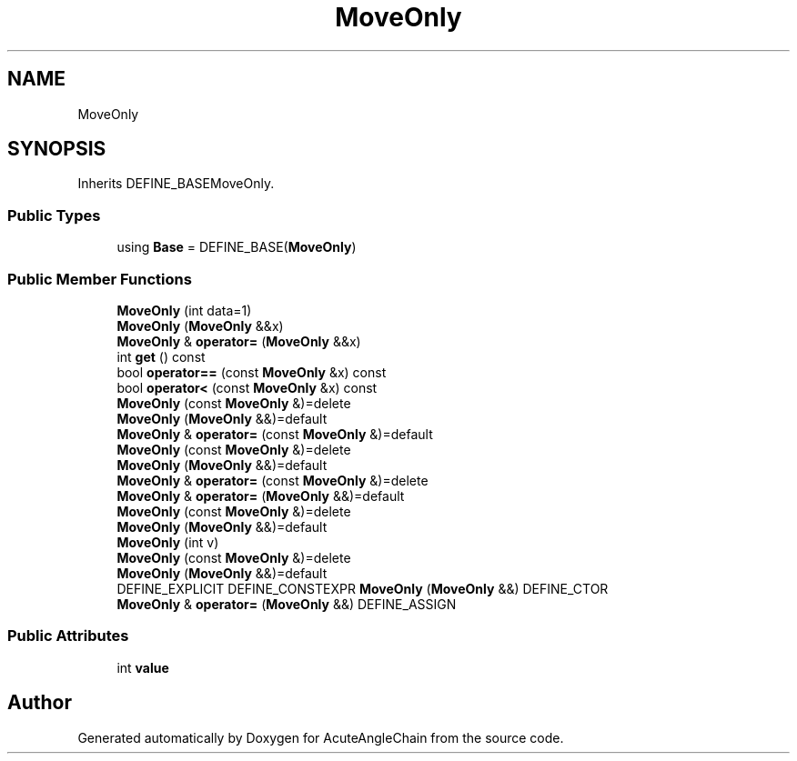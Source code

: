 .TH "MoveOnly" 3 "Sun Jun 3 2018" "AcuteAngleChain" \" -*- nroff -*-
.ad l
.nh
.SH NAME
MoveOnly
.SH SYNOPSIS
.br
.PP
.PP
Inherits DEFINE_BASEMoveOnly\&.
.SS "Public Types"

.in +1c
.ti -1c
.RI "using \fBBase\fP = DEFINE_BASE(\fBMoveOnly\fP)"
.br
.in -1c
.SS "Public Member Functions"

.in +1c
.ti -1c
.RI "\fBMoveOnly\fP (int data=1)"
.br
.ti -1c
.RI "\fBMoveOnly\fP (\fBMoveOnly\fP &&x)"
.br
.ti -1c
.RI "\fBMoveOnly\fP & \fBoperator=\fP (\fBMoveOnly\fP &&x)"
.br
.ti -1c
.RI "int \fBget\fP () const"
.br
.ti -1c
.RI "bool \fBoperator==\fP (const \fBMoveOnly\fP &x) const"
.br
.ti -1c
.RI "bool \fBoperator<\fP (const \fBMoveOnly\fP &x) const"
.br
.ti -1c
.RI "\fBMoveOnly\fP (const \fBMoveOnly\fP &)=delete"
.br
.ti -1c
.RI "\fBMoveOnly\fP (\fBMoveOnly\fP &&)=default"
.br
.ti -1c
.RI "\fBMoveOnly\fP & \fBoperator=\fP (const \fBMoveOnly\fP &)=default"
.br
.ti -1c
.RI "\fBMoveOnly\fP (const \fBMoveOnly\fP &)=delete"
.br
.ti -1c
.RI "\fBMoveOnly\fP (\fBMoveOnly\fP &&)=default"
.br
.ti -1c
.RI "\fBMoveOnly\fP & \fBoperator=\fP (const \fBMoveOnly\fP &)=delete"
.br
.ti -1c
.RI "\fBMoveOnly\fP & \fBoperator=\fP (\fBMoveOnly\fP &&)=default"
.br
.ti -1c
.RI "\fBMoveOnly\fP (const \fBMoveOnly\fP &)=delete"
.br
.ti -1c
.RI "\fBMoveOnly\fP (\fBMoveOnly\fP &&)=default"
.br
.ti -1c
.RI "\fBMoveOnly\fP (int v)"
.br
.ti -1c
.RI "\fBMoveOnly\fP (const \fBMoveOnly\fP &)=delete"
.br
.ti -1c
.RI "\fBMoveOnly\fP (\fBMoveOnly\fP &&)=default"
.br
.ti -1c
.RI "DEFINE_EXPLICIT DEFINE_CONSTEXPR \fBMoveOnly\fP (\fBMoveOnly\fP &&) DEFINE_CTOR"
.br
.ti -1c
.RI "\fBMoveOnly\fP & \fBoperator=\fP (\fBMoveOnly\fP &&) DEFINE_ASSIGN"
.br
.in -1c
.SS "Public Attributes"

.in +1c
.ti -1c
.RI "int \fBvalue\fP"
.br
.in -1c

.SH "Author"
.PP 
Generated automatically by Doxygen for AcuteAngleChain from the source code\&.
